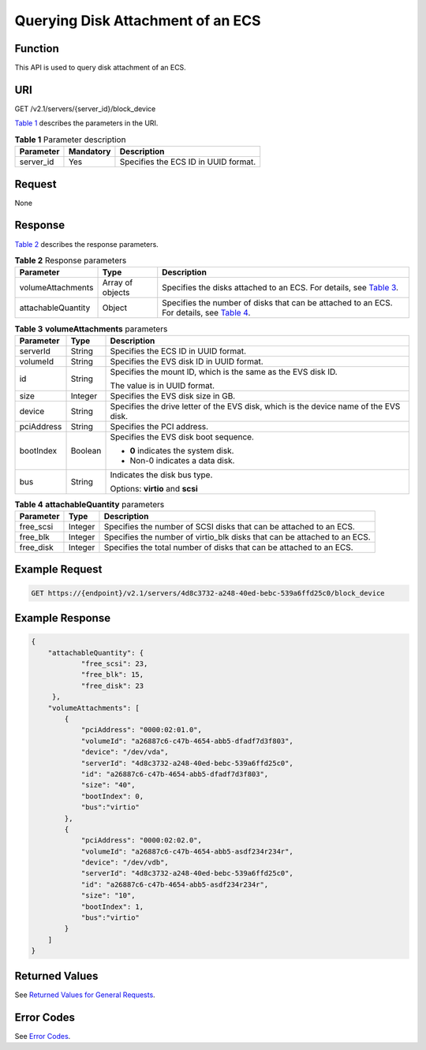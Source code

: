 Querying Disk Attachment of an ECS
==================================

Function
--------

This API is used to query disk attachment of an ECS.

URI
---

GET /v2.1/servers/{server_id}/block_device

`Table 1 <#enustopic0101860613table35893824>`__ describes the parameters in the URI. 

.. _ENUSTOPIC0101860613table35893824:

.. table:: **Table 1** Parameter description

   ========= ========= ====================================
   Parameter Mandatory Description
   ========= ========= ====================================
   server_id Yes       Specifies the ECS ID in UUID format.
   ========= ========= ====================================

Request
-------

None

Response
--------

`Table 2 <#enustopic0101860613table57959838>`__ describes the response parameters. 

.. _ENUSTOPIC0101860613table57959838:

.. table:: **Table 2** Response parameters

   +--------------------+------------------+--------------------------------------------------------------------------------------------------------------------------------------+
   | Parameter          | Type             | Description                                                                                                                          |
   +====================+==================+======================================================================================================================================+
   | volumeAttachments  | Array of objects | Specifies the disks attached to an ECS. For details, see `Table 3 <#enustopic0101860613table7886611>`__.                             |
   +--------------------+------------------+--------------------------------------------------------------------------------------------------------------------------------------+
   | attachableQuantity | Object           | Specifies the number of disks that can be attached to an ECS. For details, see `Table 4 <#enustopic0101860613table1635814953813>`__. |
   +--------------------+------------------+--------------------------------------------------------------------------------------------------------------------------------------+



.. _ENUSTOPIC0101860613table7886611:

.. table:: **Table 3** **volumeAttachments** parameters

   +-----------------------+-----------------------+---------------------------------------------------------------------------------------+
   | Parameter             | Type                  | Description                                                                           |
   +=======================+=======================+=======================================================================================+
   | serverId              | String                | Specifies the ECS ID in UUID format.                                                  |
   +-----------------------+-----------------------+---------------------------------------------------------------------------------------+
   | volumeId              | String                | Specifies the EVS disk ID in UUID format.                                             |
   +-----------------------+-----------------------+---------------------------------------------------------------------------------------+
   | id                    | String                | Specifies the mount ID, which is the same as the EVS disk ID.                         |
   |                       |                       |                                                                                       |
   |                       |                       | The value is in UUID format.                                                          |
   +-----------------------+-----------------------+---------------------------------------------------------------------------------------+
   | size                  | Integer               | Specifies the EVS disk size in GB.                                                    |
   +-----------------------+-----------------------+---------------------------------------------------------------------------------------+
   | device                | String                | Specifies the drive letter of the EVS disk, which is the device name of the EVS disk. |
   +-----------------------+-----------------------+---------------------------------------------------------------------------------------+
   | pciAddress            | String                | Specifies the PCI address.                                                            |
   +-----------------------+-----------------------+---------------------------------------------------------------------------------------+
   | bootIndex             | Boolean               | Specifies the EVS disk boot sequence.                                                 |
   |                       |                       |                                                                                       |
   |                       |                       | -  **0** indicates the system disk.                                                   |
   |                       |                       | -  Non-0 indicates a data disk.                                                       |
   +-----------------------+-----------------------+---------------------------------------------------------------------------------------+
   | bus                   | String                | Indicates the disk bus type.                                                          |
   |                       |                       |                                                                                       |
   |                       |                       | Options: **virtio** and **scsi**                                                      |
   +-----------------------+-----------------------+---------------------------------------------------------------------------------------+



.. _ENUSTOPIC0101860613table1635814953813:

.. table:: **Table 4** **attachableQuantity** parameters

   +-----------+---------+--------------------------------------------------------------------------+
   | Parameter | Type    | Description                                                              |
   +===========+=========+==========================================================================+
   | free_scsi | Integer | Specifies the number of SCSI disks that can be attached to an ECS.       |
   +-----------+---------+--------------------------------------------------------------------------+
   | free_blk  | Integer | Specifies the number of virtio_blk disks that can be attached to an ECS. |
   +-----------+---------+--------------------------------------------------------------------------+
   | free_disk | Integer | Specifies the total number of disks that can be attached to an ECS.      |
   +-----------+---------+--------------------------------------------------------------------------+

Example Request
---------------

.. code-block::

   GET https://{endpoint}/v2.1/servers/4d8c3732-a248-40ed-bebc-539a6ffd25c0/block_device

Example Response
----------------

.. code-block::

   {
       "attachableQuantity": {
               "free_scsi": 23,
               "free_blk": 15,
               "free_disk": 23
        },
       "volumeAttachments": [
           {
               "pciAddress": "0000:02:01.0",
               "volumeId": "a26887c6-c47b-4654-abb5-dfadf7d3f803",
               "device": "/dev/vda",
               "serverId": "4d8c3732-a248-40ed-bebc-539a6ffd25c0",
               "id": "a26887c6-c47b-4654-abb5-dfadf7d3f803",
               "size": "40",
               "bootIndex": 0,
               "bus":"virtio"
           },
           {
               "pciAddress": "0000:02:02.0",
               "volumeId": "a26887c6-c47b-4654-abb5-asdf234r234r",
               "device": "/dev/vdb",
               "serverId": "4d8c3732-a248-40ed-bebc-539a6ffd25c0",
               "id": "a26887c6-c47b-4654-abb5-asdf234r234r",
               "size": "10",
               "bootIndex": 1,
               "bus":"virtio"
           }
       ]
   }

Returned Values
---------------

See `Returned Values for General Requests <../../common_parameters/returned_values_for_general_requests.html>`__.

Error Codes
-----------

See `Error Codes <../../appendix/error_codes.html>`__.


